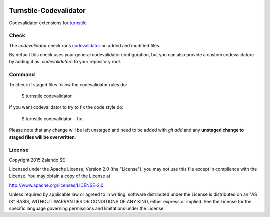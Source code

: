 .. image:: https://img.shields.io/pypi/v/turnstile-codevalidator.svg
   :target: https://pypi.python.org/pypi/turnstile-codevalidator/
   :alt: Latest PyPI version

.. image:: https://img.shields.io/pypi/l/turnstile-codevalidator.svg
   :target: https://github.com/zalando/turnstile-codevalidator/blob/master/LICENSE
   :alt: License


Turnstile-Codevalidator
=======================

Codevalidator extensions for `turnstile <https://github.com/zalando/turnstile>`_

Check
-----

The `codevalidator` check runs `codevalidator <https://github.com/hjacobs/codevalidator>`_ on added and modified files.

By default this check uses your general codevalidator configuration, but you can also provide a custom codevalidatorc by
adding it as `.codevalidatorc` to your repository root.


Command
-------
To check if staged files follow the codevalidator rules do:

    $ turnstile codevalidator

If you want codevalidator to try to fix the code style do:

    $ turnstile codevalidator --fix

Please note that any change will be left unstaged and need to be added with `git add` and any **unstaged change to
staged files will be overwritten**.


License
-------
Copyright 2015 Zalando SE

Licensed under the Apache License, Version 2.0 (the "License");
you may not use this file except in compliance with the License.
You may obtain a copy of the License at

http://www.apache.org/licenses/LICENSE-2.0

Unless required by applicable law or agreed to in writing, software
distributed under the License is distributed on an "AS IS" BASIS,
WITHOUT WARRANTIES OR CONDITIONS OF ANY KIND, either express or implied.
See the License for the specific language governing permissions and
limitations under the License.


